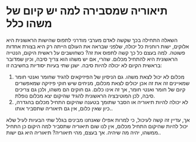 * תיאוריה שמסבירה למה יש קיום של משהו כלל
השאלה התחילה בכך שקשה לאדם מערבי מודרני לתפוס שהישות הראשונית היא אלוקים, ישות רוחנית כל יכולה, שלפני שבראה את העולם הייתה רק היא בצורת אחדות פשוטה. למה בעצם כל כך קשה לתפוס את זה? כשחושבים על ראשית היקום, הנטייה הראשונית היא להתחיל מכלום. שהרי, אם יש משהו הוא צריך סיבה, וכיון שמדובר בראשית הקיום לא יכולה להיות סיבה.
ישנן שתי בעיות יסודיות בחשיבה זו:
1. מכלום לא יכול לצאת משהו. גם הניסיון של הפיזיקאים להגיד שחומר ואנטי חומר שמאיינים זה את זה אכן יכולים לצאת מכלום, מניחים שיש חוקי פיזיקה שמאפשרים קיום של חומר ואנטי חומר, אך זה אינו כלום. גם חוקים הם משהו, ולכן גם צריכים סיבה, לכן המוטיבציה הראשונית להגיד שהיקום יצא מכלום נופלת.
2. לא יכולה להיות תיאוריה או הסבר שתומך בטענה שהיקום התחיל מכלום בהגדרה, כיון שאין כלום, אין גם תיאוריה שתסביר אותו..

אך, עדיין זה קשה לעיכול, כי למרות אפילו שאנחנו מבינים בגלל שתי הבעיות לעיל שלא יכול להיות שהיקום התחיל מכלום, אין לנו שום תיאוריה שתסביר למה היקום כן התחיל ממשהו, יהיה מה שיהיה.
אך בעצם, מהי תיאוריה? תיאוריה היא גם ישות..

